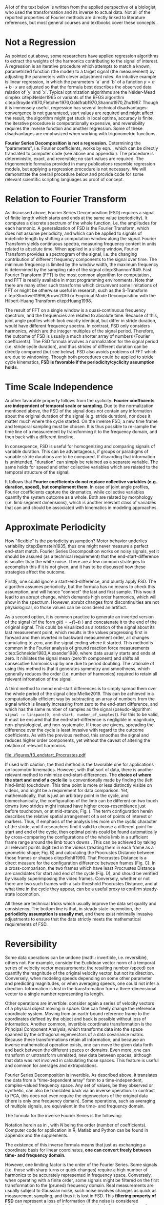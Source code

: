 #+BIBLIOGRAPHY: literature.bib

#+BEGIN_SRC elisp :results none :exports none :tangle no
(setq bibtex-completion-bibliography
      '("literature.bib"))
#+END_SRC


A lot of the text below is written from the applied perspective of a biologist, who used the transformation and its inverse to actual data.
Not all of the reported properties of Fourier methods are directly linked to literature references, but most general courses and textbooks cover these concepts @@latex:\citep[e.g.][]{Bracewell2000,Osgood2007,Osgood2019}@@.


* Not a Regression
As pointed out above, some researchers have applied regression algorithms to extract the weights of the harmonics contributing to the signal of interest.
A regression is an iterative procedure which attempts to match a known, parametrized function (the model) to a target signal (the measurement) by adjusting the parameters with clever adjustment rules.
An intuitive example is linear regression, in which the parameters `a` and `b` of a function \(y=a+b\cdot x\) are adjusted so that the formula best describes the observed data relation of `y` and `x`.
Typical optimization algorithms are the Nelder-Mead simplex citep:Nelder1965 or variants of the BFGS algorithm citep:Broyden1970,Fletcher1970,Goldfrab1970,Shanno1970,Zhu1997.
Though it is immensely useful, regression has several technical disadvantages: convergence is not guaranteed, start values are required and might affect the result, the algorithm might get stuck in local optima, accuracy is finite, the iterative procedure is computationally expensive, and reversibility requires the inverse function and another regression.
Some of these disadvantages are emphasized when working with trigonometric functions.


*Fourier Series Decomposition is not a regression.*
Determining the "parameters", i.e. Fourier coefficients, works by eqn. \eqref{eqn:fourier_coefficients}, which can be directly translated to computer code (see above and appendix \ref{appendix:code}).
The procedure is deterministic, exact, and reversible; no start values are required.
The trigonometric formulas provided in many publications resemble regression models, but applying a regression procedure is not necessary.
We will demonstrate the overall procedure below and provide code for some relevant scientific scripting languages as proof of concept.


* Relation to Fourier Transform
:PROPERTIES:
:CUSTOM_ID: properties:transform
:END:
As discussed above, Fourier Series Decomposition (FSD) requires a signal of finite length which starts and ends at the same value (periodicity).
It computes a discrete spectrum of the whole function, i.e. the amplitudes for each harmonic.
A generalization of FSD is the Fourier Transform, which does not assume periodicity, and which can be applied to signals of indefinite length by shifting a computation window along the signal.
Fourier Transform yields continuous spectra, measuring frequency content in units related to absolute time.
When applied in a sliding window, Fourier Transform provides a spectrogram of the signal, i.e. the changing contribution of different frequency components to the signal over time.
The minimum frequency is limited by the window width, the maximum frequency is determined by the sampling rate of the signal citep:Shannon1949.
Fast Fourier Transform (FFT) is the most common algorithm for computation @@latex:\citep[\textit{cf.}][]{Heideman1984}@@, and FFT is readily available in most programming environments.
Note that there are many other such transforms which circumvent some limitations of FFT or might be otherwise useful in research, such as the S-Transform citep:Stockwell1996,Brown2010 or Empirical Mode Decomposition with the Hilbert-Huang Transform citep:Huang1998.


The result of FFT on a single window is a quasi-continuous frequency spectrum, and the frequencies are related to absolute time.
Because of this, joint angle profiles which look exactly identical, but differ in stride duration, would have different frequency spectra.
In contrast, FSD only considers harmonics, which are the integer multiples of the signal period.
Therefore, the outcome of FSD is usually a much shorter array of numbers (Fourier coefficients).
The FSD formula involves a normalization for the signal period (i.e. stride cycle duration), and thus strides of different duration can be directly compared (but see below).
FSD also avoids problems of FFT which are due to windowing.
Though both procedures could be applied to stride cycle kinematics, *FSD is favorable if the periodicity/cyclicity assumption holds*.


* Time Scale Independence
Another favorable property follows from the cyclicity: *Fourier coefficients are independent of temporal scale or sampling*.
Due to the normalization mentioned above, the FSD of the signal does not contain any information about the original duration of the signal (e.g. stride duration), nor does it matter much where the cycle started.
On the inverse FSD, a new time frame and temporal sampling must be chosen.
It is thus possible to re-sample the time line of a measurement by transforming it to the frequency domain, and then back with a different timeline.


In consequence, FSD is useful for homogenizing and comparing signals of variable duration.
This can be advantageous, if groups or paradigms of variable stride durations are to be compared.
If discarding that information is unintended, "duration" can simply be retained as a separate variable.
The same holds for speed and other collective variables which are related to the temporal structure of the signal.

It follows that *Fourier coefficients do not replace collective variables (e.g. duration, speed), but complement them*.
In case of joint angle profiles, Fourier coefficients capture the kinematics, while collective variables quantify the system outcome as a whole.
Both are related by morphology (i.e. limb segment dimensions), which is another relevant class of variables that can and should be associated with kinematics in modeling approaches.


* Approximate Periodicity
:PROPERTIES:
:CUSTOM_ID: properties:endstart
:END:
How "flexible" is the periodicity assumption?
Motor behavior underlies variability citep:Bernstein1935, thus one might never measure a perfect end-start match.
Fourier Series Decomposition works on noisy signals, yet it should be assured (as a technical requirement) that the end-start-difference is smaller than the white noise.
There are a few common strategies to accomplish this if it is not given, and it has to be discussed how these strategies affect the outcome.



Firstly, one could ignore a start-end-difference, and bluntly apply FSD.
The algorithm assumes periodicity, but the formula has no means to check this assumption, and will hence "connect" the last and first sample.
This would lead to an abrupt change, which demands high order harmonics, which will show in the spectrum.
However, abrubt changes from discontinuities are not physiological, so those values can be considered an artifact.


As a second option, it is common practice to generate an inverted version of the signal (of the form \(g(t) = -f(-t)\) ) and concatenate it to the end of the original signal.
This could be visualized as a rotation of the signal about its last measurement point, which results in the values progressing first in forward and then inverted in backward measurement order, all changes cumulating to zero, and the signal ending where it started.
This method is common in the Fourier analysis of ground reaction force measurements citep:Schneider1983,Alexander1980, where data usually starts and ends at zero.
It nihilates the signal mean (zero'th component) and shifts all consecutive harmonics up by one due to period doubling.
The rationale of using this method is that it generates symmetry and smoothness, which generally reduces the order (i.e. number of harmonics) required to retain all relevant infromation of the signal.


A third method to mend end-start differences is to simply spread them over the whole period of the signal citep:Mielke2019.
This can be achieved in a computationally efficient way by subtracting an array of numbers from the signal which is linearly increasing from zero to the end-start difference, and which has the same number of samples as the signal (pseudo-algorithm: ~signal -= linspace(0, end-start, number_of_samples)~).
For this to be valid, it must be ensured that the end-start-difference is negligible in magnitude, non-physiological, and non-systematic.
If those are givens, spreading the difference over the cycle is least invasive with regard to the outcome coefficients.
As with the previous method, this smoothes the signal and reduces higher order components, yet without the caveat of altering the relation of relevant harmonics.



#+CAPTION: *Stride cycle end-start matching.* A stride cycle can be defined as the time interval between two frames which have the highest similarity in joint configuration and enclose exactly one swing and stance phase. (A) Putative start and end frame configurations, superimposed onto the original video frames. Several frames are candidates for cycle end, indicated by the series of cross markers. (B) Superimposition of end frame candidates onto the reference start frame, using Procrustes Superimposition. Only the axial line points (head to toe) are used for superimposition. (C) Configuration difference (measured as Procrustes distance \(pd\), shifted by the arbitrary formula \(log\left(pd*10^3+2\right)\) for visualization) over the whole stride cycle for different candidate start frames. (D) A heatmap of configuration difference can identify mathematically optimal stride cycle intervals. Dashed black crosshair: cycle start and end, conventionally determined by limb touch down. Blue crosshair: start and end frame with maximal configuration similarity, i.e. minimal Procrusted distance of the configurations at candidate frames.
#+ATTR_LATEX: :placement [pt]
#+LABEL: fig:endstart
[[file:./figures/f3_endstart_Procrustes.pdf]]

If used with caution, the third method is the favorable one for applications on locomotor kinematics.
However, with that sort of data, there is another relevant method to minimize end-start-differences.
The *choice of where the start and end of a cycle lie* is conventionally made by finding the (left hind-limb) touchdown.
This time point is more or less distinctly visible on videos, and might be a requirement for data comparison.
Yet, mathematically, that is just an arbitrary point in the cycle, and biomechanically, the configuration of the limb can be different on two touch downs (two strides might instead have higher cross-resemblance just before touchdown, or at mid-stance; Fig. \ref{fig:endstart}).
The term configuration herein describes the relative spatial arrangement of a set of points of interest or markers.
Thus, if emphasis of the analysis lies more on the cyclic character of the stride, and if researchers find it valid to choose a different point for start and end of the cycle, then optimal points could be found automatically by cross-comparing the configurations of the whole limb in a sufficient frame range around the limb touch downs @@latex:\citep[as applied in][]{Mielke2019,Mielke2022}@@.
This can be achieved by taking all relevant points digitized in the videos (treating them in each frame as a geometric shape; Fig. \ref{fig:endstart}B) and calculating the Procrustes Distance between those frames or shapes citep:Rohlf1990.
That Procrustes Distance is a direct measure for the configuration difference between frames (Fig. \ref{fig:endstart}C).
In a cross-comparison, the two frames which have least Procrustes Distance are candidates for start and end of the cycle (Fig. \ref{fig:endstart}D), and should be verified by visually superimposing the video frames.
Conversely, whether or not there are two such frames with a sub-threshold Procrustes Distance, and at what time in the cycle they appear, can be a useful proxy to confirm steady-state locomotion.


All these are technical tricks which usually improve the data set quality and consistency.
The bottom line is that, in steady state locomotion, the *periodicity assumption is usually met*, and there exist minimally invasive adjustments to ensure that the data strictly meets the mathematical requirements of FSD.



* Reversibility
Some data operations can be undone (math.: invertible, i.e. reversible), others not.
For example, consider the Euclidean vector norm of a temporal series of velocity vector measurements: the resulting number (speed) can quantify the magnitude of the original velocity vector, but not its direction.
Conversely, when modeling speeds depending on some other parameter and predicting magnitudes, or when averaging speeds, one could not infer a direction.
Information is lost in the transfromation from a three-dimensional vector to a single number representing its length.

Other operations are invertible: consider again a series of velocity vectors of a physical object moving in space.
One can freely change the reference coordinate system.
Moving from an earth-bound reference frame to the coordinates defined by the object and back is possible without loss of information.
Another common, invertible coordinate transformation is the Principal Component Analysis, which transforms data into the space spanned by the orthogonal eigenvectors of a data covariance matrix.
Because these transformations retain all information, and because an inverse mathematical operation exists, one can move the given data forth and back between the different spaces or domains.
Even more, one can transform or untransform unrelated, new data between spaces, although that data was not involved in calculating those spaces.
This feature is useful and common for averages and extrapolations.


Fourier Series Decomposition is invertible.
As described above, it translates the data from a "time-dependent array" form to a time-independent, complex-valued frequency space.
Any set of values, be they observed or synthetic, can also be translated back via an inverse operation.
In contrast to PCA, this does not even require the eigenvectors of the original data (there is only one frequency domain).
Some operations, such as averaging of multiple signals, are equivalent in the time- and frequency domain.

The formula for the inverse Fourier Series is the following:
\begin{equation}\label{eqn:fourier_inversion}
	f(t) = \sum\limits_{n=0}^{N} (2\cdot c_{n})\cdot e^{2\pi i n \frac{t}{T}}
\end{equation}
# c_{n} = \frac{1}{T}\sum\limits_{t=0}^{T} e^{-2\pi i n \frac{t}{T}} \cdot f(t)  \quad\quad \forall n>0
Notation herein as in \eqref{eqn:fourier_coefficients}, with \(N\) being the order (number of coefficients).
Computer code for application in R, Matlab and Python can be found in appendix \ref{appendix:code} and the supplements.

The existence of this inverse formula means that just as exchanging a coordinate basis for linear coordinates, *one can convert freely between time- and frequency domain*.


However, one limiting factor is the order of the Fourier Series.
Some signals (i.e. those with sharp turns or quick changes) require a high number of harmonics to be accurately represented in frequency space.
Conversely, when operating with a finite order, some signals might be filtered on the first transformation to the (pruned) frequency domain.
Real measurements are usually subject to Gaussian noise, such noise involves changes as quick as measurement sampling, and thus it is lost in FSD.
This *filtering property of FSD* can represent a loss of information (if the noise is considered informative, but note that in that case the residual after re-transformation might be even more informative).

However, in cases where this filtering effect is negligible or even favorable, FSD and its inversion can be applied.
Repeated back- and forward transformation does not discard further information.
When implementing a version of the equations above in computer code, a good check is whether values are unchanged after applying FSD and its inversion in series.
And because of the relatively few coefficients needed for accurate representation of physical processes, compared to sampled timelines, it is often *efficient to store* kinematic data in the form of FSD coefficients.

* Choice of Order
How to decide how many coefficients should be retained?
That number is the "order" of the Fourier Series.
It can be easily determined by exploiting the reversibility of a method.
Each data point (i.e. each measured joint angle profile) should be converted to the frequency domain with a given order, and then converted back to the time domain.
The (root-mean-square) difference of the original signal and the re-transformed one should be small in magnitude and normally distributed around zero.
Additionally, original and re-transformed signals should be plotted on top of each other for visual inspection.


This strategy is of general use, and we will demonstrate it on the test case below (ch. \ref{casestudy:dataprep}).
In the particular case of joint angle kinematics, it has often been concluded that relatively few coefficients are sufficient to capture the essence of the phenomenon.
This is physically plausible, because the elements of limbs are rigid bodies with a certain inertia.
Such elements cannot perform too abrupt accelerations, and in consequence, the profiles are smooth.
Furthermore, in the case of steady-state locomotion, the ensemble of rigid body elements produces the behavior, and it is unlikely that any single element can oscillate an order of magnitude quicker than the whole limb.
The stride cycle is the defining time interval, and normally all elements move in relative unison, which limits amplitude in the higher order coefficients.


* Affine Components
Some attributes of a signal are emphasized by Fourier methods.
Those can be summarized intuitively as those attributes of the signal which can be changed without altering the "perceived shape" of the signal.

The most obvious one is the average of the signal over time, i.e. its *mean value*.
When changing the mean of a signal in the time domain by adding the same scalar value to every sample, the signal shifts "up and down", but retains its temporal structure.
The mean is completely captured by the zero'th coefficient, which therefore is always a real number.
Apart from that, changing the mean of a signal leaves its frequency domain representation unchanged.

Another attribute of the signal is the *amplitude*, or how much values change around the mean.
In the time domain, amplitude is altered by centering the signal and multiplying it with a scalar, followed by un-centering.
In the frequency domain, amplitude is visible as the distance of coefficients from the origin of the complex plane (i.e. the cumulative magnitude of the complex numbers, or the norm of the complex coefficient vector).

The third special signal aspect is *phase*, and it has to do with the periodicity of the signal.
Phase is quantized in the time domain by sampling, and it can be changed by taking a number of samples from the end of the signal and appending it to the start ("rolling" the signal around, or changing the start point of the cycle).
In the frequency domain, changing the phase rotates the coefficients in the complex plane (but note that higher order coefficients rotate exactly \(n\) times quicker).
Because the frequency domain is independent of sampling, phase can be changed by any scalar number here, and is not limited to the sample raster.
This allows efficient temporal resampling, as wel as an optimal alignment of multiple signals @@latex:\citep[\textit{cf.} supplementary information of][]{Mielke2019}@@.
Phase is an angle, best used in the range of zero and \(2\pi\).
It is changed in the frequency domain, just as any rotation in a complex plane, by multiplication of a complex exponential @@latex:\citep["delay/shift theorem", \textit{cf.}][]{Bracewell2000}@@.

The fact that amplitude is the distance and phase the angle of Fourier coefficients in the complex valued frequency space illustrates the relation of the exponential and amplitude-phase form of the Fourier formula: the latter are just the corresponding polar coordinates.


Mean, amplitude and phase are called *affine components* of a signal, which describes the fact that they can be adjusted by scalar operations without altering the "signal shape".
They can even be standardized (mean: zero, amplitude: one, phase: zero).
They can be associated with biological meaning: the mean quantifies dynamic posture, the amplitude is related to effective range of motion, the phase quantifies relative timing of joint movements.
What remains after standardization, i.e. after isolation of the affine components, is in a way the essence of a signal, its "shape", which is defined by the temporal (or frequential) structure of the behavior.
In the case of joint angle profiles, this remainder can be considered coordination /sensu strictu/ citep:Mielke2019,Mielke2022.

* Multivariate Analysis
The numeric representation in the frequency domain is usually shorter, and as mentioned above, storage might be efficient.
Nevertheless, an FSD of the order \(N\) will yield \(N+1\) coefficients, which are \(2N+1\) numbers when splitting up their real and imaginary parts.
Although we usually find an \(N<10\) appropriate (see above), this would still leave a considerable amount of variables for analysis.

This raises the question of the effect of multivariate analysis methods, such as Principal Component Analysis (PCA).
PCA is a coordinate transformation which finds orthogonal coordinate axes in the data set that are oriented towards the largest variability within the data.
A common purpose of PCA is dimensionality reduction, and it is particularly effective if there are strong co-variations within the data.
It seems clear that Fourier coefficients of a single joint angle profile are intrinsically linked, for example through the phase rotation in the complex plane (exponential form).
However, it is not obvious whether that holds any advantages for PCA, because the phase rotation does not cause linear correlation.
On the other hand, higher coefficients are usually of lower amplitude than the main coefficients, and thus their putatively relevant variability might be lost in a PCA-based dimensionality reduction.
Thus, PCA does not generally hold benefits for the analysis of single joint FSD in its complex exponential formulation.
It might be different in the apmlitude-phase formulation, which should be explored in future research.


If more than one joint is of interest, coefficient number is multiplied, but the situation for multivariate analysis changes.
Different joints are often interrelated through adjacency along their linking segments.
Biarticular muscles and tendons can cause correlated movements, which makes top-down sense, because a typical vertebrate limb during swing phase tends to be extended and flexed altogether.
This situation is favorable for PCA, in a sense that dimensionality reduction can often be achived with relatively little information loss.
Note, however, that PCA must be adjusted in a way that accounts for the FSD properties as follows.
It is common practice and often advisible to standardize input variables prior to PCA, so that their value ranges are comparable (usually done by subtraction of the mean and division of a variability measure).
Such a standardization would disrupt the temporal structure of the signal, and emphasize nuisance variability in higher order coefficients.
A better strategy for multi-joint analyses is the standardization by removal of affine FSD components.
As mentioned above, mean joint angle and joint amplitude can be standardized, and phase differences of all observations can be minimized by temporal alignment.
With such preprocessing, the outcome of a PCA will equally represent each joint of interest, without disrupting the temporal structure of the joint angle profiles, and benefitting from intrinsic correlations of movements of the limb elements.
PCA is invertible, and any downstream modeling outcomes can be related back to the original joint angle profiles.
